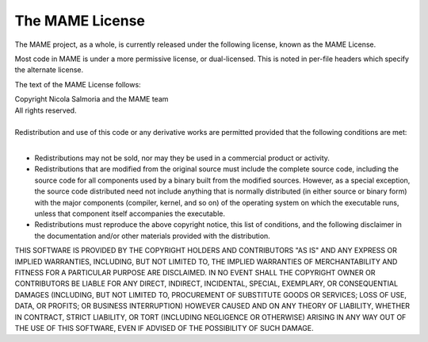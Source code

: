 The MAME License
================


The MAME project, as a whole, is currently released under the following license, known as the MAME License.

Most code in MAME is under a more permissive license, or dual-licensed. This is noted in per-file headers which specify the alternate license.

The text of the MAME License follows:



|  Copyright Nicola Salmoria and the MAME team
|  All rights reserved.
| 
| 
  Redistribution and use of this code or any derivative works are
  permitted provided that the following conditions are met:
| 

* Redistributions may not be sold, nor may they be used in a commercial product or activity.

* Redistributions that are modified from the original source must include the complete source code, including the source code for all components used by a binary built from the modified sources. However, as a special exception, the source code distributed need not include anything that is normally distributed (in either source or binary form) with the major components (compiler, kernel, and so on) of the operating system on which the executable runs, unless that component itself accompanies the executable.

* Redistributions must reproduce the above copyright notice, this list of conditions, and the following disclaimer in the documentation and/or other materials provided with the distribution.

THIS SOFTWARE IS PROVIDED BY THE COPYRIGHT HOLDERS AND CONTRIBUTORS "AS IS" AND ANY EXPRESS OR IMPLIED WARRANTIES, INCLUDING, BUT NOT LIMITED TO, THE IMPLIED WARRANTIES OF MERCHANTABILITY AND FITNESS FOR A PARTICULAR PURPOSE ARE DISCLAIMED. IN NO EVENT SHALL THE COPYRIGHT OWNER OR CONTRIBUTORS BE LIABLE FOR ANY DIRECT, INDIRECT, INCIDENTAL, SPECIAL, EXEMPLARY, OR CONSEQUENTIAL DAMAGES (INCLUDING, BUT NOT LIMITED TO, PROCUREMENT OF SUBSTITUTE GOODS OR SERVICES; LOSS OF USE, DATA, OR PROFITS; OR BUSINESS INTERRUPTION) HOWEVER CAUSED AND ON ANY THEORY OF LIABILITY, WHETHER IN CONTRACT, STRICT LIABILITY, OR TORT (INCLUDING NEGLIGENCE OR OTHERWISE) ARISING IN ANY WAY OUT OF THE USE OF THIS SOFTWARE, EVEN IF ADVISED OF THE POSSIBILITY OF SUCH DAMAGE.
